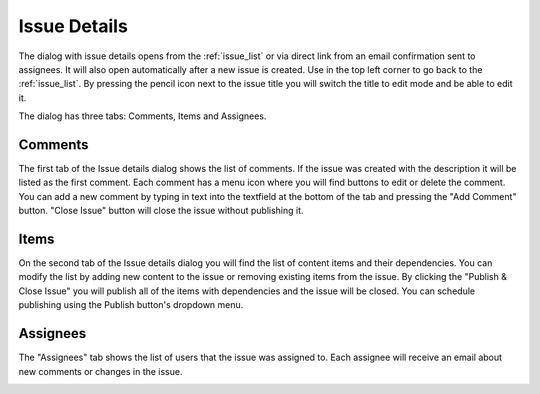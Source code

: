 .. _issue_details:

Issue Details
=============

.. |backicon| image:: images/issues/icon-back-to-dialog.png

The dialog with issue details opens from the :ref:`issue_list` or via direct link from an email confirmation sent to assignees.
It will also open automatically after a new issue is created.
Use |backicon| in the top left corner to go back to the :ref:`issue_list`.
By pressing the pencil icon next to the issue title you will switch the title to edit mode and be able to edit it.

.. image:: images/issues/publishing-issues-edit.png

The dialog has three tabs: Comments, Items and Assignees.

Comments
--------

The first tab of the Issue details dialog shows the list of comments. If the issue was created with the description it will be listed as the first comment.
Each comment has a menu icon where you will find buttons to edit or delete the comment. You can add a new comment by typing in text into the textfield at the bottom
of the tab and pressing the "Add Comment" button.
"Close Issue" button will close the issue without publishing it.

.. image:: images/issues/publishing-issues-comments.png


Items
-----

On the second tab of the Issue details dialog you will find the list of content items and their dependencies. You can modify the list by adding new content to the issue
or removing existing items from the issue. By clicking the "Publish & Close Issue" you will publish all of the items with dependencies and the issue will be closed. You
can schedule publishing using the Publish button's dropdown menu.

.. image:: images/issues/publishing-issues-items.png


Assignees
---------

The "Assignees" tab shows the list of users that the issue was assigned to. Each assignee will receive an email about new comments or changes in the issue.

.. image:: images/issues/publishing-issues-assignees.png

